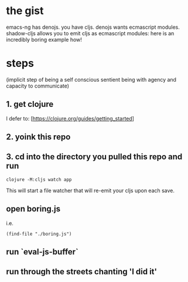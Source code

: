 * the gist

  emacs-ng has denojs. you have cljs. denojs wants ecmascript modules. shadow-cljs allows you to emit cljs as ecmascript modules: here is an incredibly boring example how!
* steps
  (implicit step of being a self conscious sentient being with agency and capacity to communicate)
** 1. get clojure

   I defer to: [https://clojure.org/guides/getting_started]
** 2. yoink this repo
** 3. cd into the directory you pulled this repo and run

   #+begin_src shell
   clojure -M:cljs watch app
   #+end_src

   This will start a file watcher that will re-emit your cljs upon each save.
** open boring.js

   i.e.

   #+begin_src elisp
(find-file "./boring.js")
   #+end_src
** run `eval-js-buffer`
** run through the streets chanting 'I did it'
